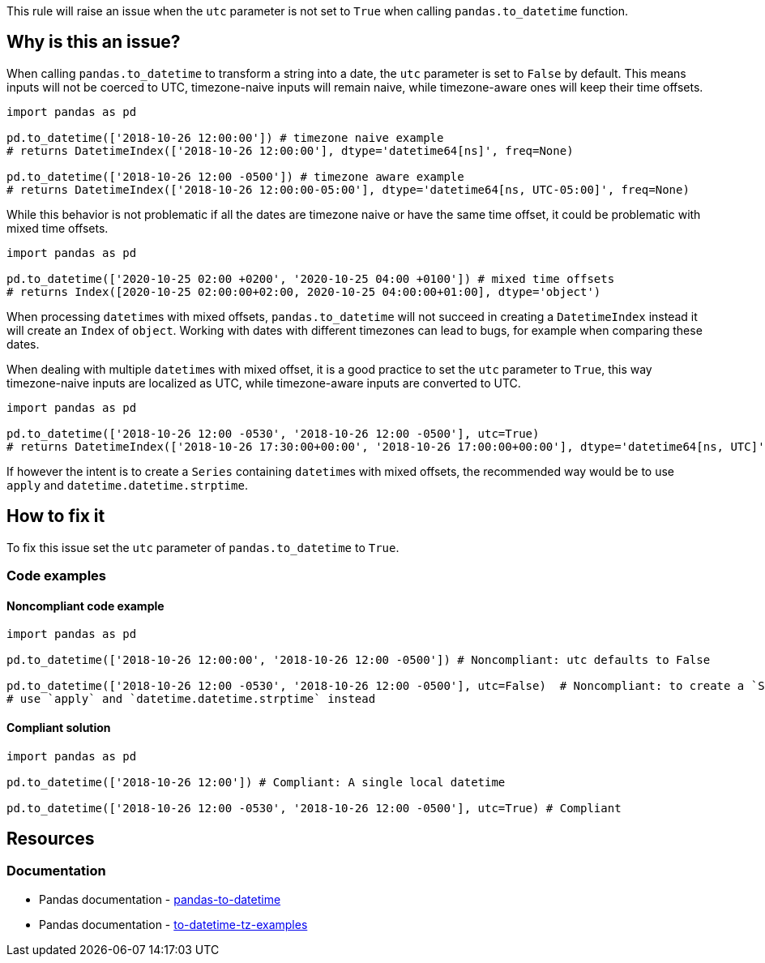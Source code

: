 This rule will raise an issue when the `utc` parameter is not set to `True` when calling `pandas.to_datetime` function.

== Why is this an issue?

When calling `pandas.to_datetime` to transform a string into a date, the `utc` parameter is set to `False` by default.
This means inputs will not be coerced to UTC, timezone-naive inputs will remain naive, 
while timezone-aware ones will keep their time offsets. 

[source,python]
----
import pandas as pd

pd.to_datetime(['2018-10-26 12:00:00']) # timezone naive example
# returns DatetimeIndex(['2018-10-26 12:00:00'], dtype='datetime64[ns]', freq=None)

pd.to_datetime(['2018-10-26 12:00 -0500']) # timezone aware example
# returns DatetimeIndex(['2018-10-26 12:00:00-05:00'], dtype='datetime64[ns, UTC-05:00]', freq=None)
----

While this behavior is not problematic if all the dates are timezone naive or have the same time offset, 
it could be problematic with mixed time offsets.

[source,python]
----
import pandas as pd

pd.to_datetime(['2020-10-25 02:00 +0200', '2020-10-25 04:00 +0100']) # mixed time offsets
# returns Index([2020-10-25 02:00:00+02:00, 2020-10-25 04:00:00+01:00], dtype='object')
----

When processing ``datetime``s with mixed offsets, `pandas.to_datetime` will not succeed in creating a 
`DatetimeIndex` instead it will create an `Index` of `object`.
Working with dates with different timezones can lead to bugs, for example when comparing these dates.

When dealing with multiple ``datetime``s with mixed offset, it is a good practice to set the `utc` parameter to `True`, 
this way timezone-naive inputs are localized as UTC, 
while timezone-aware inputs are converted to UTC. 

[source,python]
----
import pandas as pd

pd.to_datetime(['2018-10-26 12:00 -0530', '2018-10-26 12:00 -0500'], utc=True)
# returns DatetimeIndex(['2018-10-26 17:30:00+00:00', '2018-10-26 17:00:00+00:00'], dtype='datetime64[ns, UTC]', freq=None)
----

If however the intent is to create a `Series` containing ``datetime``s with mixed offsets, 
the recommended way would be to use `apply` and `datetime.datetime.strptime`.

== How to fix it

To fix this issue set the `utc` parameter of `pandas.to_datetime` to `True`.

=== Code examples

==== Noncompliant code example

[source,python,diff-id=1,diff-type=noncompliant]
----
import pandas as pd

pd.to_datetime(['2018-10-26 12:00:00', '2018-10-26 12:00 -0500']) # Noncompliant: utc defaults to False 

pd.to_datetime(['2018-10-26 12:00 -0530', '2018-10-26 12:00 -0500'], utc=False)  # Noncompliant: to create a `Series` containing ``datetime``s with mixed offsets, 
# use `apply` and `datetime.datetime.strptime` instead
----

==== Compliant solution

[source,python,diff-id=1,diff-type=compliant]
----
import pandas as pd

pd.to_datetime(['2018-10-26 12:00']) # Compliant: A single local datetime

pd.to_datetime(['2018-10-26 12:00 -0530', '2018-10-26 12:00 -0500'], utc=True) # Compliant
----

== Resources
=== Documentation

* Pandas documentation - https://pandas.pydata.org/docs/reference/api/pandas.to_datetime.html#pandas-to-datetime[pandas-to-datetime]
* Pandas documentation - https://pandas.pydata.org/docs/reference/api/pandas.to_datetime.html#to-datetime-tz-examples[to-datetime-tz-examples]
